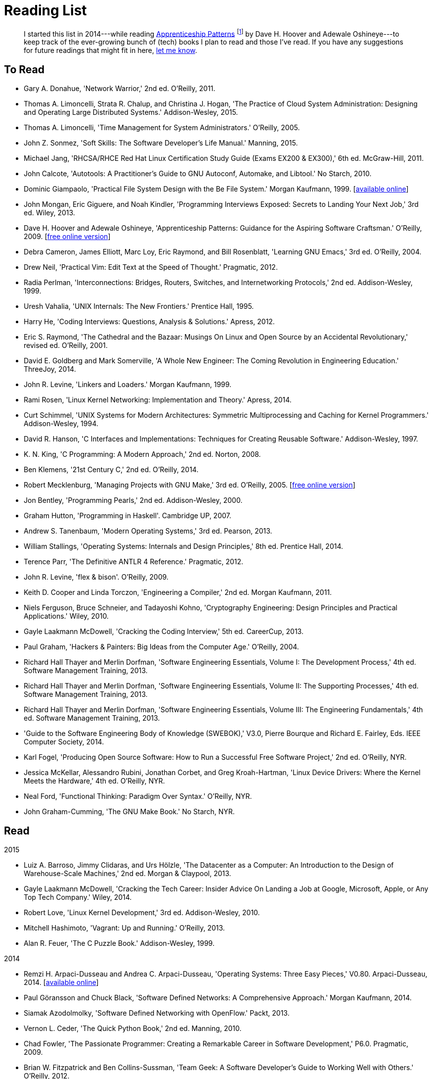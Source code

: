 = Reading List

[abstract]
I started this list in 2014---while reading <<ap09,Apprenticeship Patterns>> footnote:[Dave H. Hoover and Adewale Oshineye,
"[underline]#Construct Your Curriculum#," in 'Apprenticeship Patterns: Guidance for the Aspiring Software Craftsman.'
O'Reilly, 2009, ch. 6, pp. 100--102.] by Dave H. Hoover and Adewale Oshineye---to keep track of the ever-growing bunch
of (tech) books I plan to read and those I've read. If you have any suggestions for future readings that might fit in here,
link:index.html#contact[let me know].

== To Read

* Gary A. Donahue, 'Network Warrior,' 2nd ed. O'Reilly, 2011.
* Thomas A. Limoncelli, Strata R. Chalup, and Christina J. Hogan, 'The Practice of Cloud System Administration: Designing and Operating Large Distributed Systems.' Addison-Wesley, 2015.
* Thomas A. Limoncelli, 'Time Management for System Administrators.' O'Reilly, 2005.
* John Z. Sonmez, 'Soft Skills: The Software Developer's Life Manual.' Manning, 2015.
* Michael Jang, 'RHCSA/RHCE Red Hat Linux Certification Study Guide (Exams EX200 & EX300),' 6th ed. McGraw-Hill, 2011.
* John Calcote, 'Autotools: A Practitioner's Guide to GNU Autoconf, Automake, and Libtool.' No Starch, 2010.
* Dominic Giampaolo, 'Practical File System Design with the Be File System.' Morgan Kaufmann, 1999.
  [http://www.nobius.org/~dbg/practical-file-system-design.pdf[available online]]
* John Mongan, Eric Giguere, and Noah Kindler, 'Programming Interviews Exposed: Secrets to Landing Your Next Job,' 3rd ed. Wiley, 2013.
* Dave H. Hoover and Adewale Oshineye, 'Apprenticeship Patterns: Guidance for the Aspiring Software Craftsman.' O'Reilly, 2009.
  [http://chimera.labs.oreilly.com/books/1234000001813[free online version]] [[ap09]]
* Debra Cameron, James Elliott, Marc Loy, Eric Raymond, and Bill Rosenblatt, 'Learning GNU Emacs,' 3rd ed. O'Reilly, 2004.
* Drew Neil, 'Practical Vim: Edit Text at the Speed of Thought.' Pragmatic, 2012.
* Radia Perlman, 'Interconnections: Bridges, Routers, Switches, and Internetworking Protocols,' 2nd ed. Addison-Wesley, 1999.
* Uresh Vahalia, 'UNIX Internals: The New Frontiers.' Prentice Hall, 1995.
* Harry He, 'Coding Interviews: Questions, Analysis & Solutions.' Apress, 2012.
* Eric S. Raymond, 'The Cathedral and the Bazaar: Musings On Linux and Open Source by an Accidental Revolutionary,' revised ed. O'Reilly, 2001.
* David E. Goldberg and Mark Somerville, 'A Whole New Engineer: The Coming Revolution in Engineering Education.' ThreeJoy, 2014.
* John R. Levine, 'Linkers and Loaders.' Morgan Kaufmann, 1999.
* Rami Rosen, 'Linux Kernel Networking: Implementation and Theory.' Apress, 2014.
* Curt Schimmel, 'UNIX Systems for Modern Architectures: Symmetric Multiprocessing and Caching for Kernel Programmers.' Addison-Wesley, 1994.
* David R. Hanson, 'C Interfaces and Implementations: Techniques for Creating Reusable Software.' Addison-Wesley, 1997.
* K. N. King, 'C Programming: A Modern Approach,' 2nd ed. Norton, 2008.
* Ben Klemens, '21st Century C,' 2nd ed. O'Reilly, 2014.
* Robert Mecklenburg, 'Managing Projects with GNU Make,' 3rd ed. O'Reilly, 2005.
  [http://oreilly.com/catalog/make3/book/index.csp[free online version]]
* Jon Bentley, 'Programming Pearls,' 2nd ed. Addison-Wesley, 2000.
* Graham Hutton, 'Programming in Haskell'. Cambridge UP, 2007.
* Andrew S. Tanenbaum, 'Modern Operating Systems,' 3rd ed. Pearson, 2013.
* William Stallings, 'Operating Systems: Internals and Design Principles,' 8th ed. Prentice Hall, 2014.
* Terence Parr, 'The Definitive ANTLR 4 Reference.' Pragmatic, 2012.
* John R. Levine, 'flex & bison'. O'Reilly, 2009.
* Keith D. Cooper and Linda Torczon, 'Engineering a Compiler,' 2nd ed. Morgan Kaufmann, 2011.
* Niels Ferguson, Bruce Schneier, and Tadayoshi Kohno, 'Cryptography Engineering: Design Principles and Practical Applications.' Wiley, 2010.
* Gayle Laakmann McDowell, 'Cracking the Coding Interview,' 5th ed. CareerCup, 2013.
* Paul Graham, 'Hackers & Painters: Big Ideas from the Computer Age.' O'Reilly, 2004.
* Richard Hall Thayer and Merlin Dorfman, 'Software Engineering Essentials, Volume I: The Development Process,' 4th ed. Software Management Training, 2013.
* Richard Hall Thayer and Merlin Dorfman, 'Software Engineering Essentials, Volume II: The Supporting Processes,' 4th ed. Software Management Training, 2013.
* Richard Hall Thayer and Merlin Dorfman, 'Software Engineering Essentials, Volume III: The Engineering Fundamentals,' 4th ed. Software Management Training, 2013.
* 'Guide to the Software Engineering Body of Knowledge (SWEBOK),' V3.0, Pierre Bourque and Richard E. Fairley, Eds. IEEE Computer Society, 2014.
* Karl Fogel, 'Producing Open Source Software: How to Run a Successful Free Software Project,' 2nd ed. O'Reilly, NYR.
* Jessica McKellar, Alessandro Rubini, Jonathan Corbet, and Greg Kroah-Hartman, 'Linux Device Drivers: Where the Kernel Meets the Hardware,' 4th ed. O'Reilly, NYR.
* Neal Ford, 'Functional Thinking: Paradigm Over Syntax.' O'Reilly, NYR.
* John Graham-Cumming, 'The GNU Make Book.' No Starch, NYR.

== Read

.2015
* Luiz A. Barroso, Jimmy Clidaras, and Urs Hölzle, 'The Datacenter as a Computer: An Introduction to the Design of Warehouse-Scale Machines,' 2nd ed. Morgan & Claypool, 2013.
* Gayle Laakmann McDowell, 'Cracking the Tech Career: Insider Advice On Landing a Job at Google, Microsoft, Apple, or Any Top Tech Company.' Wiley, 2014.
* Robert Love, 'Linux Kernel Development,' 3rd ed. Addison-Wesley, 2010.
* Mitchell Hashimoto, 'Vagrant: Up and Running.' O'Reilly, 2013.
* Alan R. Feuer, 'The C Puzzle Book.' Addison-Wesley, 1999.

.2014
* Remzi H. Arpaci-Dusseau and Andrea C. Arpaci-Dusseau, 'Operating Systems: Three Easy Pieces,' V0.80. Arpaci-Dusseau, 2014.
  [http://www.ostep.org[available online]]
* Paul Göransson and Chuck Black, 'Software Defined Networks: A Comprehensive Approach.' Morgan Kaufmann, 2014.
* Siamak Azodolmolky, 'Software Defined Networking with OpenFlow.' Packt, 2013.
* Vernon L. Ceder, 'The Quick Python Book,' 2nd ed. Manning, 2010.
* Chad Fowler, 'The Passionate Programmer: Creating a Remarkable Career in Software Development,' P6.0. Pragmatic, 2009.
* Brian W. Fitzpatrick and Ben Collins-Sussman, 'Team Geek: A Software Developer's Guide to Working Well with Others.' O'Reilly, 2012.
* Sreekrishnan Venkateswaran, 'Essential Linux Device Drivers.' Prentice Hall, 2008.
* Jon Loeliger and Matthew McCullough, 'Version Control with Git,' 2nd ed. O'Reilly, 2012.
* Peter van der Linden, 'Expert C Programming: Deep C Secrets.' Prentice Hall, 1994.
* Brian W. Kernighan and Dennis M. Ritchie, 'The C Programming Language,' 2nd ed. Prentice Hall, 1988.
* Gayle Laakmann McDowell, 'The Google Résumé: How to Prepare for a Career and Land a Job at Apple, Microsoft, Google, or Any Top Tech Company.' Wiley, 2011.
* Robert Love, 'Linux Kernel Development,' 3rd ed. Addison-Wesley, 2010.

.2013 and before (incomplete)
* Richard Reese, 'Understanding and Using C Pointers.' O'Reilly, 2013.
* Terence Parr, 'Language Implementation Patterns: Create Your Own Domain-Specific and General Programming Languages.' Pragmatic, 2009.
* Terence Parr, 'The Definitive ANTLR Reference: Building Domain-Specific Languages,' P2.0. Pragmatic, 2007.

// vim: spell: spelllang=en_us,de
